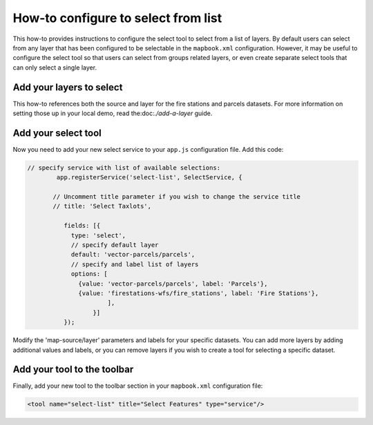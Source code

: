 How-to configure to select from list
====================================

This how-to provides instructions to configure the select tool to select
from a list of layers. By default users can select from any layer that
has been configured to be selectable in the ``mapbook.xml``
configuration. However, it may be useful to configure the select tool so
that users can select from groups related layers, or even create
separate select tools that can only select a single layer.

Add your layers to select
-------------------------

This how-to references both the source and layer for the fire stations
and parcels datasets. For more information on setting those up in your
local demo, read the:doc:`./add-a-layer` guide.

Add your select tool
--------------------

Now you need to add your new select service to your ``app.js``
configuration file. Add this code:

.. code:: javascript

        // specify service with list of available selections:
                app.registerService('select-list', SelectService, {
                
               // Uncomment title parameter if you wish to change the service title
               // title: 'Select Taxlots',
     
                  fields: [{
                    type: 'select',
                    // specify default layer
                    default: 'vector-parcels/parcels',
                    // specify and label list of layers
                    options: [
                      {value: 'vector-parcels/parcels', label: 'Parcels'},
                      {value: 'firestations-wfs/fire_stations', label: 'Fire Stations'},
                              ],
                          }]
                  });

Modify the 'map-source/layer' parameters and labels for your specific
datasets. You can add more layers by adding additional values and
labels, or you can remove layers if you wish to create a tool for
selecting a specific dataset.

Add your tool to the toolbar
----------------------------

Finally, add your new tool to the toolbar section in your
``mapbook.xml`` configuration file:

.. code:: xml

    <tool name="select-list" title="Select Features" type="service"/>
